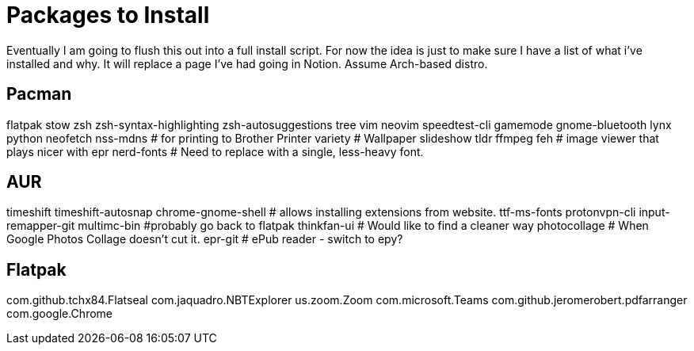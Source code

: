 = Packages to Install

Eventually I am going to flush this out into a full install script.
For now the idea is just to make sure I have a list of what i've installed and why.  It will replace a page I've had going in Notion.  Assume Arch-based distro.

== Pacman

flatpak
stow
zsh
zsh-syntax-highlighting
zsh-autosuggestions
tree
vim
neovim
speedtest-cli
gamemode
gnome-bluetooth
lynx
python
neofetch
nss-mdns # for printing to Brother Printer
variety # Wallpaper slideshow
tldr
ffmpeg
feh # image viewer that plays nicer with epr
nerd-fonts # Need to replace with a single, less-heavy font.

== AUR

timeshift
timeshift-autosnap
chrome-gnome-shell # allows installing extensions from website.
ttf-ms-fonts
protonvpn-cli
input-remapper-git
multimc-bin #probably go back to flatpak
thinkfan-ui # Would like to find a cleaner way
photocollage # When Google Photos Collage doesn't cut it.
epr-git # ePub reader - switch to epy?

== Flatpak

com.github.tchx84.Flatseal
com.jaquadro.NBTExplorer
us.zoom.Zoom
com.microsoft.Teams
com.github.jeromerobert.pdfarranger
com.google.Chrome
